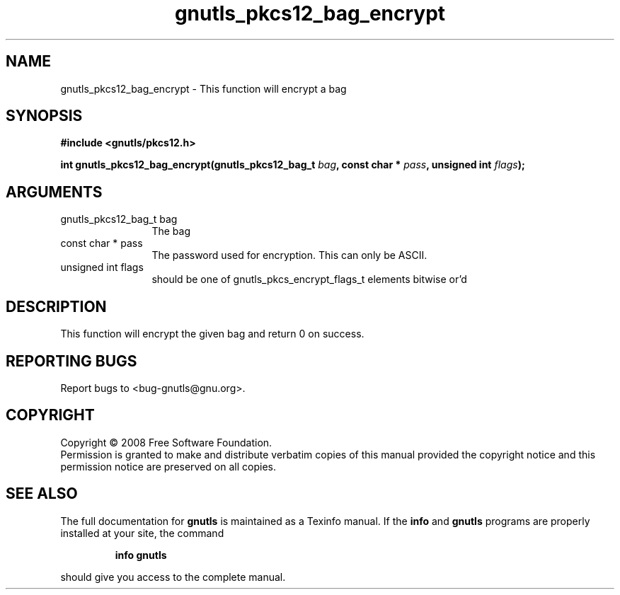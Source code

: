 .\" DO NOT MODIFY THIS FILE!  It was generated by gdoc.
.TH "gnutls_pkcs12_bag_encrypt" 3 "2.6.4" "gnutls" "gnutls"
.SH NAME
gnutls_pkcs12_bag_encrypt \- This function will encrypt a bag
.SH SYNOPSIS
.B #include <gnutls/pkcs12.h>
.sp
.BI "int gnutls_pkcs12_bag_encrypt(gnutls_pkcs12_bag_t " bag ", const char * " pass ", unsigned int " flags ");"
.SH ARGUMENTS
.IP "gnutls_pkcs12_bag_t bag" 12
The bag
.IP "const char * pass" 12
The password used for encryption. This can only be ASCII.
.IP "unsigned int flags" 12
should be one of gnutls_pkcs_encrypt_flags_t elements bitwise or'd
.SH "DESCRIPTION"
This function will encrypt the given bag and return 0 on success.
.SH "REPORTING BUGS"
Report bugs to <bug-gnutls@gnu.org>.
.SH COPYRIGHT
Copyright \(co 2008 Free Software Foundation.
.br
Permission is granted to make and distribute verbatim copies of this
manual provided the copyright notice and this permission notice are
preserved on all copies.
.SH "SEE ALSO"
The full documentation for
.B gnutls
is maintained as a Texinfo manual.  If the
.B info
and
.B gnutls
programs are properly installed at your site, the command
.IP
.B info gnutls
.PP
should give you access to the complete manual.
